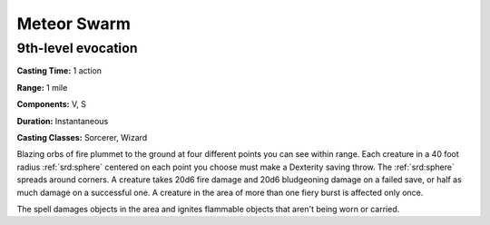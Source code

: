 
.. _srd:meteor-swarm:

Meteor Swarm
-------------------------------------------------------------

9th-level evocation
^^^^^^^^^^^^^^^^^^^

**Casting Time:** 1 action

**Range:** 1 mile

**Components:** V, S

**Duration:** Instantaneous

**Casting Classes:** Sorcerer, Wizard

Blazing orbs of fire plummet to the ground at four different points you
can see within range. Each creature in a 40 foot radius :ref:`srd:sphere` centered
on each point you choose must make a Dexterity saving throw. The :ref:`srd:sphere`
spreads around corners. A creature takes 20d6 fire damage and 20d6
bludgeoning damage on a failed save, or half as much damage on a
successful one. A creature in the area of more than one fiery burst is
affected only once.

The spell damages objects in the area and ignites flammable objects that
aren't being worn or carried.
